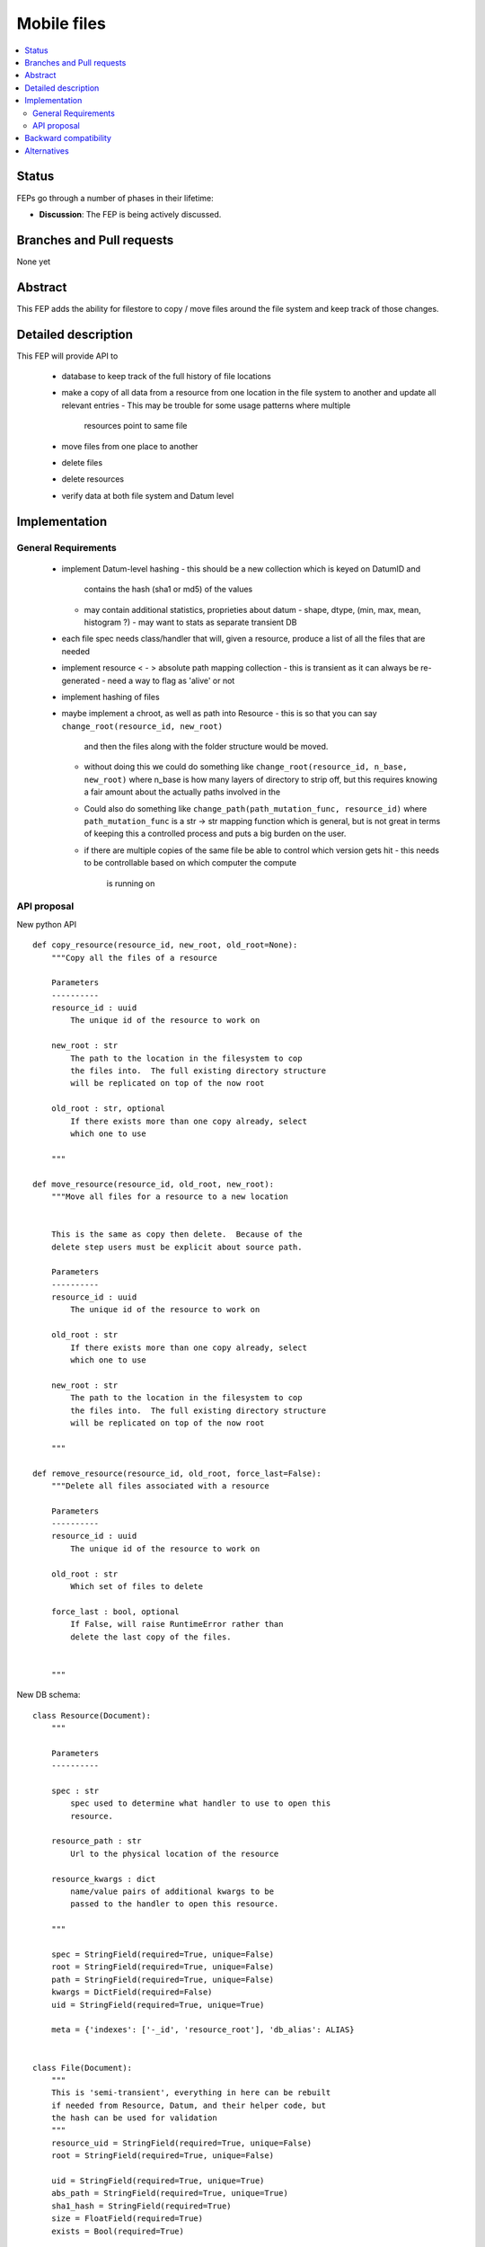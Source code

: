 ==============
 Mobile files
==============

.. contents::
   :local:


Status
======

FEPs go through a number of phases in their lifetime:

- **Discussion**: The FEP is being actively discussed.

Branches and Pull requests
==========================

None yet

Abstract
========

This FEP adds the ability for filestore to copy / move files around
the file system and keep track of those changes.

Detailed description
====================

This FEP will provide API to

 - database to keep track of the full history of file locations
 - make a copy of all data from a resource from one location in the file
   system to another and update all relevant entries
   - This may be trouble for some usage patterns where multiple
     resources point to same file
 - move files from one place to another
 - delete files
 - delete resources
 - verify data at both file system and Datum level

Implementation
==============

General Requirements
--------------------

 - implement Datum-level hashing
   - this should be a new collection which is keyed on DatumID and
     contains the hash (sha1 or md5) of the values
   - may contain additional statistics, proprieties about datum
     - shape, dtype, (min, max, mean, histogram ?)
     - may want to stats as separate transient DB
 - each file spec needs class/handler that will, given a resource,
   produce a list of all the files that are needed
 - implement resource < - > absolute path mapping collection
   - this is transient as it can always be re-generated
   - need a way to flag as 'alive' or not
 - implement hashing of files
 - maybe implement a chroot, as well as path into Resource
   - this is so that you can say ``change_root(resource_id, new_root)``
     and then the files along with the folder structure would be moved.
   - without doing this we could do something like
     ``change_root(resource_id, n_base, new_root)`` where n_base is
     how many layers of directory to strip off, but this requires
     knowing a fair amount about the actually paths involved in the
   - Could also do something like ``change_path(path_mutation_func,
     resource_id)`` where ``path_mutation_func`` is a str -> str
     mapping function which is general, but is not great in terms of
     keeping this a controlled process and puts a big burden on the
     user.
   - if there are multiple copies of the same file be able to control
     which version gets hit
     - this needs to be controllable based on which computer the compute
       is running on


API proposal
------------
New python API ::

   def copy_resource(resource_id, new_root, old_root=None):
       """Copy all the files of a resource

       Parameters
       ----------
       resource_id : uuid
           The unique id of the resource to work on

       new_root : str
           The path to the location in the filesystem to cop
	   the files into.  The full existing directory structure
	   will be replicated on top of the now root

       old_root : str, optional
           If there exists more than one copy already, select
	   which one to use

       """

   def move_resource(resource_id, old_root, new_root):
       """Move all files for a resource to a new location


       This is the same as copy then delete.  Because of the
       delete step users must be explicit about source path.

       Parameters
       ----------
       resource_id : uuid
           The unique id of the resource to work on

       old_root : str
           If there exists more than one copy already, select
	   which one to use

       new_root : str
           The path to the location in the filesystem to cop
	   the files into.  The full existing directory structure
	   will be replicated on top of the now root

       """

   def remove_resource(resource_id, old_root, force_last=False):
       """Delete all files associated with a resource

       Parameters
       ----------
       resource_id : uuid
           The unique id of the resource to work on

       old_root : str
           Which set of files to delete

       force_last : bool, optional
           If False, will raise RuntimeError rather than
	   delete the last copy of the files.


       """

New DB schema::


    class Resource(Document):
        """

        Parameters
        ----------

        spec : str
            spec used to determine what handler to use to open this
            resource.

        resource_path : str
            Url to the physical location of the resource

        resource_kwargs : dict
            name/value pairs of additional kwargs to be
            passed to the handler to open this resource.

        """

        spec = StringField(required=True, unique=False)
	root = StringField(required=True, unique=False)
        path = StringField(required=True, unique=False)
        kwargs = DictField(required=False)
        uid = StringField(required=True, unique=True)

        meta = {'indexes': ['-_id', 'resource_root'], 'db_alias': ALIAS}


    class File(Document):
        """
        This is 'semi-transient', everything in here can be rebuilt
        if needed from Resource, Datum, and their helper code, but
	the hash can be used for validation
        """
        resource_uid = StringField(required=True, unique=False)
        root = StringField(required=True, unique=False)

        uid = StringField(required=True, unique=True)
        abs_path = StringField(required=True, unique=True)
        sha1_hash = StringField(required=True)
	size = FloatField(required=True)
        exists = Bool(required=True)


    class DatumStats(DynamicDocument):
        datum_uid = StringField(required=True, unique=True)
	sha1_hash = StringField(required=True)
	shape = ListField(field=IntField())

    class CommandJournal(Document):
        command = StringField(required=True)
	args =  ListField()
	kwargs = DictField()
	success = Bool(required=True)


In a departure from our standard design protocol let File have the
'exists' field be updated.  Or have a collection which is just a
(resource_uid, root) create/delete journal.  Another option is to allow
``remove`` to delete entries from `File` collection.


Backward compatibility
======================

This will require a DB migration and breaks all of the AD instances that
insert into FS.

Alternatives
============

None yet
